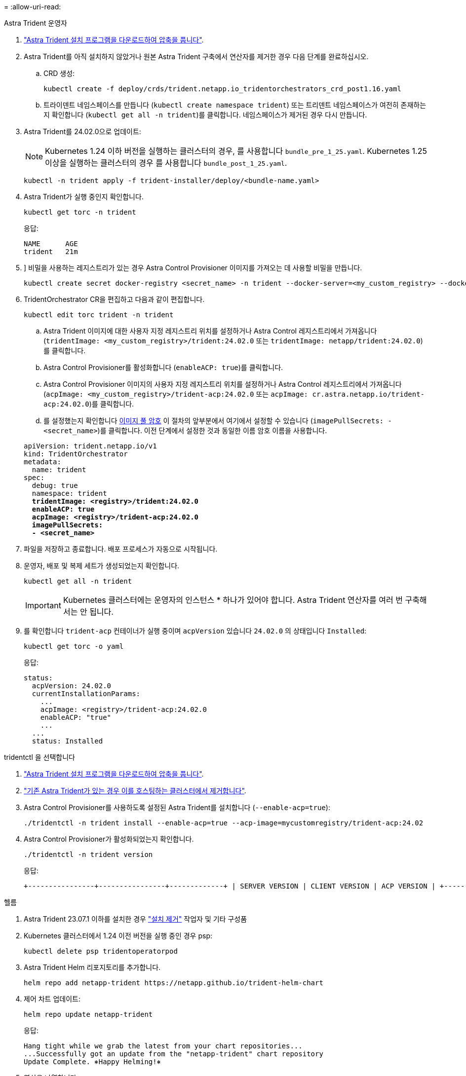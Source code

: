 = 
:allow-uri-read: 


[role="tabbed-block"]
====
.Astra Trident 운영자
--
. https://docs.netapp.com/us-en/trident/trident-get-started/kubernetes-deploy-operator.html#step-1-download-the-trident-installer-package["Astra Trident 설치 프로그램을 다운로드하여 압축을 풉니다"^].
. Astra Trident를 아직 설치하지 않았거나 원본 Astra Trident 구축에서 연산자를 제거한 경우 다음 단계를 완료하십시오.
+
.. CRD 생성:
+
[source, console]
----
kubectl create -f deploy/crds/trident.netapp.io_tridentorchestrators_crd_post1.16.yaml
----
.. 트라이덴트 네임스페이스를 만듭니다 (`kubectl create namespace trident`) 또는 트리덴트 네임스페이스가 여전히 존재하는지 확인합니다 (`kubectl get all -n trident`)를 클릭합니다. 네임스페이스가 제거된 경우 다시 만듭니다.


. Astra Trident를 24.02.0으로 업데이트:
+

NOTE: Kubernetes 1.24 이하 버전을 실행하는 클러스터의 경우, 를 사용합니다 `bundle_pre_1_25.yaml`. Kubernetes 1.25 이상을 실행하는 클러스터의 경우 를 사용합니다 `bundle_post_1_25.yaml`.

+
[source, console]
----
kubectl -n trident apply -f trident-installer/deploy/<bundle-name.yaml>
----
. Astra Trident가 실행 중인지 확인합니다.
+
[source, console]
----
kubectl get torc -n trident
----
+
응답:

+
[listing]
----
NAME      AGE
trident   21m
----
. [[pull-secrets]]] 비밀을 사용하는 레지스트리가 있는 경우 Astra Control Provisioner 이미지를 가져오는 데 사용할 비밀을 만듭니다.
+
[source, console]
----
kubectl create secret docker-registry <secret_name> -n trident --docker-server=<my_custom_registry> --docker-username=<username> --docker-password=<token>
----
. TridentOrchestrator CR을 편집하고 다음과 같이 편집합니다.
+
[source, console]
----
kubectl edit torc trident -n trident
----
+
.. Astra Trident 이미지에 대한 사용자 지정 레지스트리 위치를 설정하거나 Astra Control 레지스트리에서 가져옵니다 (`tridentImage: <my_custom_registry>/trident:24.02.0` 또는 `tridentImage: netapp/trident:24.02.0`)를 클릭합니다.
.. Astra Control Provisioner를 활성화합니다 (`enableACP: true`)를 클릭합니다.
.. Astra Control Provisioner 이미지의 사용자 지정 레지스트리 위치를 설정하거나 Astra Control 레지스트리에서 가져옵니다 (`acpImage: <my_custom_registry>/trident-acp:24.02.0` 또는 `acpImage: cr.astra.netapp.io/trident-acp:24.02.0`)를 클릭합니다.
.. 를 설정했는지 확인합니다 <<pull-secrets,이미지 풀 암호>> 이 절차의 앞부분에서 여기에서 설정할 수 있습니다 (`imagePullSecrets: - <secret_name>`)를 클릭합니다. 이전 단계에서 설정한 것과 동일한 이름 암호 이름을 사용합니다.


+
[listing, subs="+quotes"]
----
apiVersion: trident.netapp.io/v1
kind: TridentOrchestrator
metadata:
  name: trident
spec:
  debug: true
  namespace: trident
  *tridentImage: <registry>/trident:24.02.0*
  *enableACP: true*
  *acpImage: <registry>/trident-acp:24.02.0*
  *imagePullSecrets:
  - <secret_name>*
----
. 파일을 저장하고 종료합니다. 배포 프로세스가 자동으로 시작됩니다.
. 운영자, 배포 및 복제 세트가 생성되었는지 확인합니다.
+
[source, console]
----
kubectl get all -n trident
----
+

IMPORTANT: Kubernetes 클러스터에는 운영자의 인스턴스 * 하나가 있어야 합니다. Astra Trident 연산자를 여러 번 구축해서는 안 됩니다.

. 를 확인합니다 `trident-acp` 컨테이너가 실행 중이며 `acpVersion` 있습니다 `24.02.0` 의 상태입니다 `Installed`:
+
[source, console]
----
kubectl get torc -o yaml
----
+
응답:

+
[listing]
----
status:
  acpVersion: 24.02.0
  currentInstallationParams:
    ...
    acpImage: <registry>/trident-acp:24.02.0
    enableACP: "true"
    ...
  ...
  status: Installed
----


--
.tridentctl 을 선택합니다
--
. https://docs.netapp.com/us-en/trident/trident-get-started/kubernetes-deploy-tridentctl.html#step-1-download-the-trident-installer-package["Astra Trident 설치 프로그램을 다운로드하여 압축을 풉니다"^].
. https://docs.netapp.com/us-en/trident/trident-managing-k8s/upgrade-tridentctl.html["기존 Astra Trident가 있는 경우 이를 호스팅하는 클러스터에서 제거합니다"^].
. Astra Control Provisioner를 사용하도록 설정된 Astra Trident를 설치합니다 (`--enable-acp=true`):
+
[source, console]
----
./tridentctl -n trident install --enable-acp=true --acp-image=mycustomregistry/trident-acp:24.02
----
. Astra Control Provisioner가 활성화되었는지 확인합니다.
+
[source, console]
----
./tridentctl -n trident version
----
+
응답:

+
[listing]
----
+----------------+----------------+-------------+ | SERVER VERSION | CLIENT VERSION | ACP VERSION | +----------------+----------------+-------------+ | 24.02.0 | 24.02.0 | 24.02.0. | +----------------+----------------+-------------+
----


--
.헬름
--
. Astra Trident 23.07.1 이하를 설치한 경우 https://docs.netapp.com/us-en/trident/trident-managing-k8s/uninstall-trident.html#uninstall-a-trident-operator-installation["설치 제거"^] 작업자 및 기타 구성품
. Kubernetes 클러스터에서 1.24 이전 버전을 실행 중인 경우 psp:
+
[listing]
----
kubectl delete psp tridentoperatorpod
----
. Astra Trident Helm 리포지토리를 추가합니다.
+
[listing]
----
helm repo add netapp-trident https://netapp.github.io/trident-helm-chart
----
. 제어 차트 업데이트:
+
[listing]
----
helm repo update netapp-trident
----
+
응답:

+
[listing]
----
Hang tight while we grab the latest from your chart repositories...
...Successfully got an update from the "netapp-trident" chart repository
Update Complete. ⎈Happy Helming!⎈
----
. 영상을 나열합니다.
+
[listing]
----
./tridentctl images -n trident
----
+
응답:

+
[listing]
----
| v1.28.0            | netapp/trident:24.02.0|
|                    | docker.io/netapp/trident-autosupport:24.02|
|                    | registry.k8s.io/sig-storage/csi-provisioner:v4.0.0|
|                    | registry.k8s.io/sig-storage/csi-attacher:v4.5.0|
|                    | registry.k8s.io/sig-storage/csi-resizer:v1.9.3|
|                    | registry.k8s.io/sig-storage/csi-snapshotter:v6.3.3|
|                    | registry.k8s.io/sig-storage/csi-node-driver-registrar:v2.10.0 |
|                    | netapp/trident-operator:24.02.0 (optional)
----
. 트라이덴트 - 운전자 24.02.0을 사용할 수 있는지 확인합니다.
+
[listing]
----
helm search repo netapp-trident/trident-operator --versions
----
+
응답:

+
[listing]
----
NAME                            CHART VERSION   APP VERSION     DESCRIPTION
netapp-trident/trident-operator 100.2402.0      24.02.0         A
----
. 사용 `helm install` 을 클릭하고 다음 설정을 포함하는 옵션 중 하나를 실행합니다.
+
** 배포 위치의 이름입니다
** Astra Trident 버전
** Astra Control Provisioner 이미지의 이름
** Provisioner를 활성화하는 플래그입니다
** (선택 사항) 로컬 레지스트리 경로입니다. 로컬 레지스트리를 사용하는 경우, 을(를) 참조하십시오 https://docs.netapp.com/us-en/trident/trident-get-started/requirements.html#container-images-and-corresponding-kubernetes-versions["Trident 이미지"^] 하나의 레지스트리 또는 다른 레지스트리에 있을 수 있지만 모든 CSI 이미지는 동일한 레지스트리에 있어야 합니다.
** Trident 네임스페이스




.옵션
* 레지스트리가 없는 이미지


[listing]
----
helm install trident netapp-trident/trident-operator --version 100.2402.0 --set acpImage=cr.astra.netapp.io/trident-acp:24.02.0 --set enableACP=true --set operatorImage=netapp/trident-operator:24.02.0 --set tridentAutosupportImage=docker.io/netapp/trident-autosupport:24.02 --set tridentImage=netapp/trident:24.02.0 --namespace trident
----
* 하나 이상의 레지스트리에 있는 이미지


[listing]
----
helm install trident netapp-trident/trident-operator --version 100.2402.0 --set acpImage=<your-registry>:<acp image> --set enableACP=true --set imageRegistry=<your-registry>/sig-storage --set operatorImage=netapp/trident-operator:24.02.0 --set tridentAutosupportImage=docker.io/netapp/trident-autosupport:24.02 --set tridentImage=netapp/trident:24.02.0 --namespace trident
----
을 사용할 수 있습니다 `helm list` 이름, 네임스페이스, 차트, 상태, 앱 버전과 같은 설치 세부 정보를 검토하려면 수정본 번호.

[NOTE]
====
Helm을 사용하여 Trident를 구축하는 데 문제가 있는 경우 다음 명령을 실행하여 Astra Trident를 완전히 제거합니다.

[listing]
----
./tridentctl uninstall -n trident
----
* 하지 마십시오 * https://docs.netapp.com/us-en/trident/troubleshooting.html#completely-remove-astra-trident-and-crds["Astra Trident CRD를 완전히 제거합니다"^] 설치 제거의 일부로 Astra Control Provisioner를 다시 활성화하려고 합니다.

====
--
====